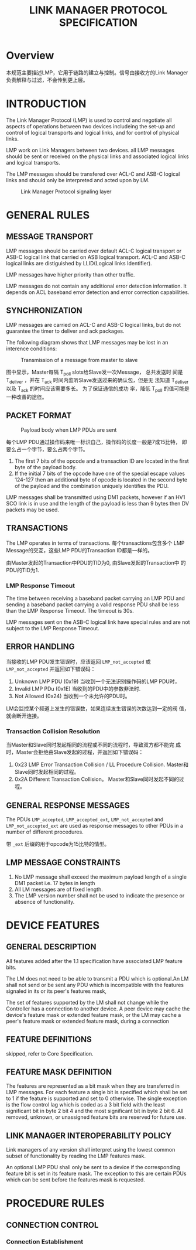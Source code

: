 #+TITLE: LINK MANAGER PROTOCOL SPECIFICATION


* Overview
  本规范主要描述LMP，它用于链路的建立与控制。信号由接收方的Link
  Manager负责解释与过滤，不会传到更上层。

* INTRODUCTION
  The Link Manager Protocol (LMP) is used to control and negotiate all
   aspects of operations between two devices includeing the
  set-up and control of logical transports and logical links, and for
  control of physical links. 

  LMP work on Link Managers between two devices. all LMP messages
  should be sent or received on the physical links and associated logical
  links and logical transports. 

  The LMP messages should be transfered over ACL-C and ASB-C logical
  links and should only be interpreted and acted upon by LM.

  #+CAPTION: Link Manager Protocol signaling layer
  [[./images/01.png]]

* GENERAL RULES

** MESSAGE TRANSPORT
   LMP messages should be carried over default ACL-C logical transport
   or ASB-C logical link that carried on ASB logical transport. ACL-C
   and ASB-C logical links are distiguished by LLID(Logical links
   Identifier).

   LMP messages have higher priority than other traffic.

   LMP messages do not contain any additional error detection
   information. It depends on ACL baseband error detection and error
   correction capabilities.

** SYNCHRONIZATION
   LMP messages are carried on ACL-C and ASB-C logical links, but
   do not guarantee the timer to deliver and ack packages. 

   The following diagram shows that LMP messages may be lost in an
   interence conditions:

   #+CAPTION: Transmission of a message from master to slave
   [[./images/02.png]]

   图中显示，Master每隔 T_poll slots给Slave发一次Message， 总共发送时
   间是 T_deliver ，并在 T_ack 时间内监听Slave发送过来的确认包，但是无
   法知道 T_deliver 以及 T_ack 的时间应该需要多长。 为了保证通信的成功
   率，降低 T_poll 的值可能是一种改善的途径。

** PACKET FORMAT
   
   #+CAPTION: Payload body when LMP PDUs are sent
   [[./images/03.png]]

   每个LMP PDU通过操作码来唯一标识自己，操作码的长度一般是7或15比特，
   即要么占一个字节，要么占两个字节。

   1. The first 7 bits of the opcode and a transaction ID are located in
      the first byte of the payload body.
   2. If the initial 7 bits of the opcode have one of the special
      escape values 124-127 then an additional byte of opcode is
      located in the second byte of the payload and the combination
      uniquely identifies the PDU. 

   LMP messages shall be transmitted using DM1 packets, however if an HV1
   SCO link is in use and the length of the payload is less than 9 bytes then DV
   packets may be used.

** TRANSACTIONS
   The LMP operates in terms of transactions. 每个transactions包含多个
   LMP Message的交互，这些LMP PDU的Transaction ID都是一样的。

   由Master发起的Transaction中PDU的TID为0, 由Slave发起的Transaction中
   的PDU的TID为1. 

*** LMP Response Timeout
    The time between receiving a baseband packet carrying an LMP PDU and
    sending a baseband packet carrying a valid response PDU shall be
    less than the LMP Response Timeout. The timeout is 30s. 

    LMP messages sent on the ASB-C logical link have special rules and
    are not subject to the LMP Response Timeout.

** ERROR HANDLING
   当接收的LMP PDU发生错误时，应该返回 =LMP_not_accepted= 或
   =LMP_not_accepted= 并返回如下错误码：
   1. Unknown LMP PDU (0x19)
      当收到一个无法识别操作码的LMP PDU时，
   2. Invalid LMP PDu (0x1E)
      当收到的PDU中的参数非法时.
   3. Not Allowed (0x24)
      当收到一个未允许的PDU时。

   LM会监控某个频道上发生的错误数，如果连续发生错误的次数达到一定的阀
   值，就会断开连接。

*** Transaction Collision Resolution
    当Master和Slave同时发起相同的流程或不同的流程时，导致双方都不能完
    成时，Master会拒绝由Slave发起的过程，并返回如下错误码：
    1. 0x23
       LMP Error Transaction Collision / LL Procedure
       Collision. Master和Slave同时发起相同的过程。
    2. 0x2A
       Different Transaction Collision。 Master和Slave同时发起不同的过
       程。

** GENERAL RESPONSE MESSAGES
   The PDUs =LMP_accepted=, =LMP_accepted_ext=, =LMP_not_accepted= and
   =LMP_not_accepted_ext= are used as response messages to other PDUs in a
   number of different procedures. 

   带 =_ext= 后缀的用于opcode为15比特的情型。

** LMP MESSAGE CONSTRAINTS
   1. No LMP message shall exceed the maximum payload length of a single
      DM1 packet i.e. 17 bytes in length
   2. All LM messages are of fixed length.
   3. The LMP version number shall not be used to indicate the presence or
      absence of functionality.

* DEVICE FEATURES
  
** GENERAL DESCRIPTION
   All features added after the 1.1 specification have associated LMP
   feature bits. 

   The LM does not need to be able to transmit a PDU which is
   optional.An LM shall not send or be sent any PDU which is
   incompatible with the features signaled in its or its peer's
   features mask,

   The set of features supported by the LM shall not change while the Controller
   has a connection to another device. A peer device may cache the device's
   feature mask or extended feature mask, or the LM may cache a peer's feature
   mask or extended feature mask, during a connection

   
** FEATURE DEFINITIONS
   skipped, refer to Core Specification.

** FEATURE MASK DEFINITION
   The features are represented as a bit mask when they are transferred in LMP
   messages. For each feature a single bit is specified which shall be set to 1 if
   the feature is supported and set to 0 otherwise. The single exception is the flow
   control lag which is coded as a 3 bit field with the least significant bit in byte 2
   bit 4 and the most significant bit in byte 2 bit 6. All removed, unknown, or
   unassigned feature bits are reserved for future use.

** LINK MANAGER INTEROPERABILITY POLICY
   Link managers of any version shall interpret using the lowest common subset
   of functionality by reading the LMP features mask.

   An optional LMP PDU shall only be sent to a device if the corresponding
   feature bit is set in its feature mask. The exception to this are certain PDUs
   which can be sent before the features mask is requested.

* PROCEDURE RULES

** CONNECTION CONTROL

*** Connection Establishment
    
